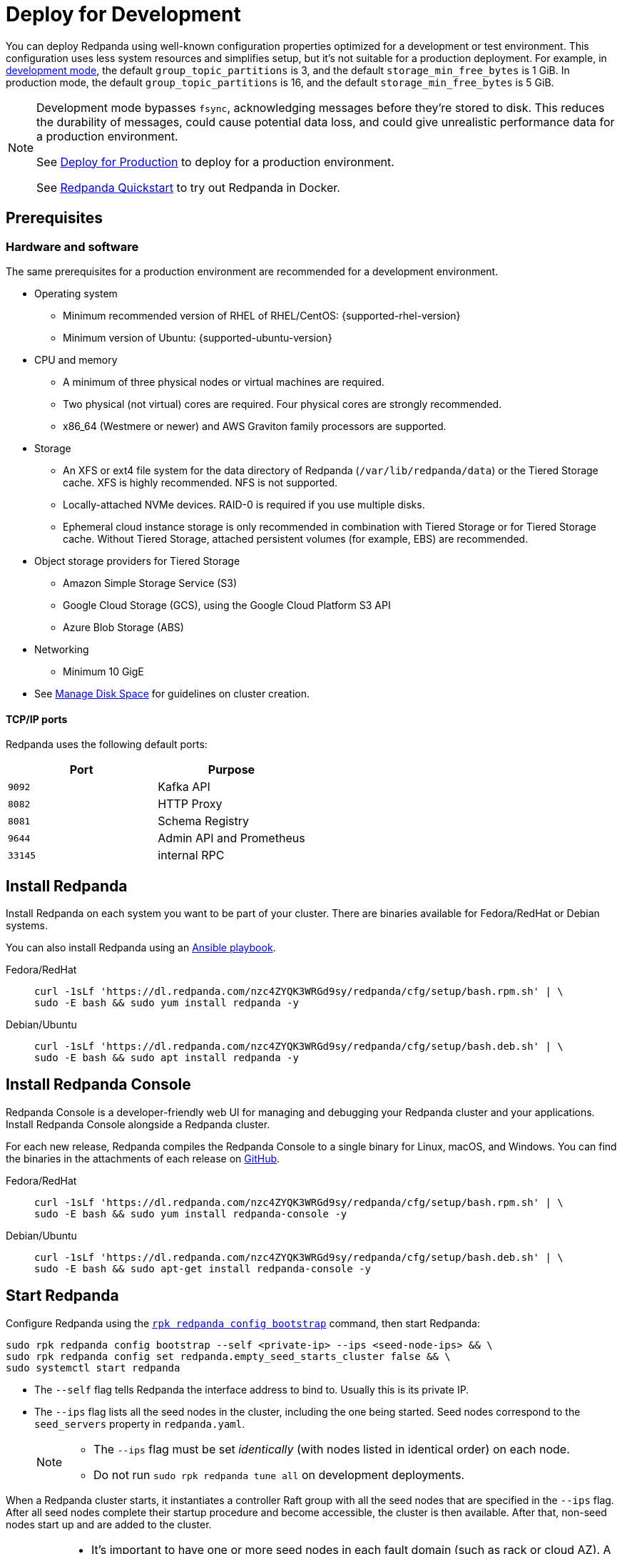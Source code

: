 = Deploy for Development
:description: Steps to deploy a Redpanda sandbox cluster.

You can deploy Redpanda using well-known configuration properties optimized for a development or test environment. This configuration uses less system resources and simplifies setup, but it's not suitable for a production deployment. For example, in xref:reference:rpk/rpk-redpanda/rpk-redpanda-mode.adoc#development-mode[development mode], the default `group_topic_partitions` is 3, and the default `storage_min_free_bytes` is 1 GiB. In production mode, the default `group_topic_partitions` is 16, and the default `storage_min_free_bytes` is 5 GiB.

[NOTE]
====
Development mode bypasses `fsync`, acknowledging messages before they're stored to disk. This reduces the durability of messages, could cause potential data loss, and could give unrealistic performance data for a production environment.

See xref:./production-deployment.adoc[Deploy for Production] to deploy for a production environment.

See xref:get-started:quick-start.adoc[Redpanda Quickstart] to try out Redpanda in Docker.
====

== Prerequisites

=== Hardware and software

The same prerequisites for a production environment are recommended for a development environment.

* Operating system
** Minimum recommended version of RHEL of RHEL/CentOS: {supported-rhel-version}
** Minimum version of Ubuntu: {supported-ubuntu-version}
* CPU and memory
** A minimum of three physical nodes or virtual machines are required.
** Two physical (not virtual) cores are required. Four physical cores are strongly recommended.
** x86_64 (Westmere or newer) and AWS Graviton family processors are supported.
* Storage
** An XFS or ext4 file system for the data directory of Redpanda (`/var/lib/redpanda/data`) or the Tiered Storage cache. XFS is highly recommended. NFS is not supported.
** Locally-attached NVMe devices. RAID-0 is required if you use multiple disks.
** Ephemeral cloud instance storage is only recommended in combination with Tiered Storage or for Tiered Storage cache. Without Tiered Storage, attached persistent volumes (for example, EBS) are recommended.
* Object storage providers for Tiered Storage
** Amazon Simple Storage Service (S3)
** Google Cloud Storage (GCS), using the Google Cloud Platform S3 API
** Azure Blob Storage (ABS)
* Networking
** Minimum 10 GigE
* See xref:manage:cluster-maintenance/disk-utilization.adoc[Manage Disk Space] for guidelines on cluster creation.

==== TCP/IP ports

Redpanda uses the following default ports:

|===
| Port | Purpose

| `9092`
| Kafka API

| `8082`
| HTTP Proxy

| `8081`
| Schema Registry

| `9644`
| Admin API and Prometheus

| `33145`
| internal RPC
|===

== Install Redpanda

Install Redpanda on each system you want to be part of your cluster. There are binaries available for Fedora/RedHat or Debian systems.

You can also install Redpanda using an xref:./production-deployment-automation.adoc[Ansible playbook].

[tabs]
=====
Fedora/RedHat::
+
--
[,bash]
----
curl -1sLf 'https://dl.redpanda.com/nzc4ZYQK3WRGd9sy/redpanda/cfg/setup/bash.rpm.sh' | \
sudo -E bash && sudo yum install redpanda -y
----

--
Debian/Ubuntu::
+
--
[,bash]
----
curl -1sLf 'https://dl.redpanda.com/nzc4ZYQK3WRGd9sy/redpanda/cfg/setup/bash.deb.sh' | \
sudo -E bash && sudo apt install redpanda -y
----

--
=====

== Install Redpanda Console

Redpanda Console is a developer-friendly web UI for managing and debugging your Redpanda cluster and your applications. Install Redpanda Console alongside a Redpanda cluster.

For each new release, Redpanda compiles the Redpanda Console to a single binary for Linux, macOS, and Windows. You can find the binaries in the attachments of each release on https://github.com/redpanda-data/console/releases[GitHub^].

[tabs]
=====
Fedora/RedHat::
+
--
[,bash]
----
curl -1sLf 'https://dl.redpanda.com/nzc4ZYQK3WRGd9sy/redpanda/cfg/setup/bash.rpm.sh' | \
sudo -E bash && sudo yum install redpanda-console -y
----

--
Debian/Ubuntu::
+
--
[,bash]
----
curl -1sLf 'https://dl.redpanda.com/nzc4ZYQK3WRGd9sy/redpanda/cfg/setup/bash.deb.sh' | \
sudo -E bash && sudo apt-get install redpanda-console -y
----

--
=====

== Start Redpanda

Configure Redpanda using the xref:reference:rpk/rpk-redpanda/rpk-redpanda-config-bootstrap.adoc[`rpk redpanda config bootstrap`] command, then start Redpanda:

[,bash]
----
sudo rpk redpanda config bootstrap --self <private-ip> --ips <seed-node-ips> && \
sudo rpk redpanda config set redpanda.empty_seed_starts_cluster false && \
sudo systemctl start redpanda
----

* The `--self` flag tells Redpanda the interface address to bind to. Usually this is its private IP.
* The `--ips` flag lists all the seed nodes in the cluster, including the one being started. Seed nodes correspond to the `seed_servers` property in `redpanda.yaml`.
+
[NOTE]
====
* The `--ips` flag must be set _identically_ (with nodes listed in identical order) on each node.
* Do not run `sudo rpk redpanda tune all` on development deployments.
====

When a Redpanda cluster starts, it instantiates a controller Raft group with all the seed nodes that are specified in the `--ips` flag. After all seed nodes complete their startup procedure and become accessible, the cluster is then available. After that, non-seed nodes start up and are added to the cluster.

[IMPORTANT]
====
* It's important to have one or more seed nodes in each fault domain (such as rack or cloud AZ). A higher number provides a stronger guarantee that clusters don't fracture unintentionally.
* It's possible to change the seed nodes for a short period of time after a cluster has been created. For example, you may want to designate one additional broker as a seed node to increase availability. To do this without cluster downtime, add the new broker to xref:reference:node-properties.adoc[`seed_servers`] and restart Redpanda to apply the change on a broker-by-broker basis.
* If firewall ports block the internal RPC port `33145`, then the non-seed nodes could take time to fail. If that happens, run `sudo systemctl stop redpanda` (or `yum remove redpanda` or `apt-get remove redpanda`), fix the firewall issue, and then start Redpanda again.
====

== Start Redpanda Console

. Start Redpanda Console:
+
[,bash]
----
sudo systemctl start redpanda-console
----

. Make sure that Redpanda Console is active and running:
+
[,bash]
----
sudo systemctl status redpanda-console
----

== Verify the installation

To verify that the Redpanda cluster is up and running, use `rpk` to get information about the cluster:

[,bash]
----
rpk cluster info
----

To create a topic:

[,bash]
----
rpk topic create panda
----

== Next steps

If clients connect from a different subnet, see xref:manage:security/listener-configuration.adoc[Configure Listeners].

== Suggested reading

* xref:manage:cluster-maintenance/cluster-property-configuration.adoc[Configure Cluster Properties]
* xref:reference:console/config.adoc[Redpanda Console Configuration]
* xref:manage:schema-registry.adoc[Work with Schema Registry]
* xref:develop:http-proxy.adoc[Work with HTTP Proxy]
